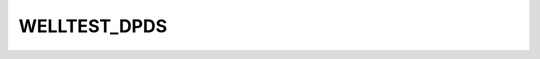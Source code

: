 
WELLTEST_DPDS
==============

.. argparse::
   :module: subscript.welltest_dpds.welltest_dpds
   :func: get_parser
   :prog: welltest_dpds

